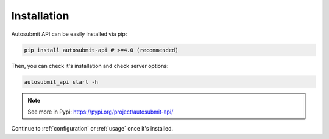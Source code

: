 .. _installation:

##############
Installation
##############

Autosubmit API can be easily installed via pip:

.. code-block:: bash

    pip install autosubmit-api # >=4.0 (recommended)


Then, you can check it's installation and check server options:

.. code-block:: bash

    autosubmit_api start -h


.. note:: See more in Pypi: https://pypi.org/project/autosubmit-api/

Continue to :ref:`configuration` or :ref:`usage` once it's installed.